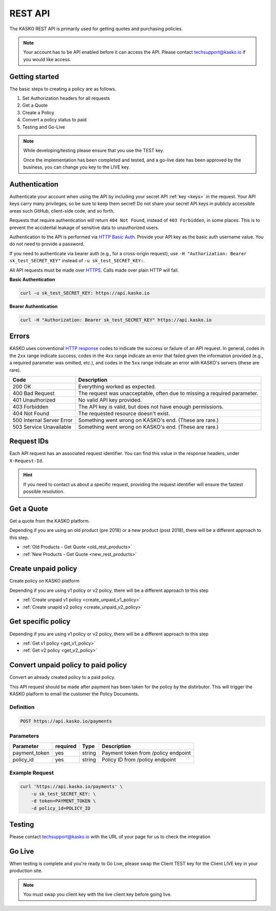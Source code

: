 .. _rest_api:

REST API
===================

The KASKO REST API is primarily used for getting quotes and purchasing policies.

.. note::  Your account has to be API enabled before it can access the API.   Please contact techsupport@kasko.io if you would like access.


Getting started
---------------

The basic steps to creating a policy are as follows.

1) Set Authorization headers for all requests

2) Get a Quote

3) Create a Policy

4) Convert a policy status to paid

5) Testing and Go-Live

.. note:: While developing/testing please ensure that you use the TEST key.

	Once the implementation has been completed and tested, and a go-live date has been approved by the business, you can change you key to the LIVE key.


Authentication
--------------

Authenticate your account when using the API by including your secret API :ref:`key <keys>` in the request. Your API keys carry many privileges, so be sure to keep them secret! Do not share your secret API keys in publicly accessible areas such GitHub, client-side code, and so forth.

Requests that require authentication will return ``404 Not Found``, instead of ``403 Forbidden``, in some places. This is to prevent the accidental leakage of sensitive data to unauthorized users.

Authentication to the API is performed via `HTTP Basic Auth <https://en.wikipedia.org/wiki/Basic_access_authentication>`_. Provide your API key as the basic auth username value. You do not need to provide a password.

If you need to authenticate via bearer auth (e.g., for a cross-origin request), use ``-H "Authorization: Bearer sk_test_SECRET_KEY"`` instead of ``-u sk_test_SECRET_KEY:``.

All API requests must be made over `HTTPS <https://en.wikipedia.org/wiki/HTTPS>`_. Calls made over plain HTTP will fail.

**Basic Authentication**

.. code:: rest

	curl -u sk_test_SECRET_KEY: https://api.kasko.io

**Bearer Authentication**

.. code:: rest

	curl -H "Authorization: Bearer sk_test_SECRET_KEY" https://api.kasko.io


Errors
------

KASKO uses conventional `HTTP response <https://en.wikipedia.org/wiki/List_of_HTTP_status_codes>`_ codes to indicate the success or failure of an API request.
In general, codes in the ``2xx`` range indicate success,
codes in the ``4xx`` range indicate an error that failed given the information provided (e.g., a required parameter was omitted, etc.),
and codes in the ``5xx`` range indicate an error with KASKO's servers (these are rare).

.. csv-table::
   :header: "Code", "Description"

   "200 OK", "Everything worked as expected."
   "400 Bad Request", "The request was unacceptable, often due to missing a required parameter."
   "401 Unauthorized", "No valid API key provided."
   "403 Forbidden", "The API key is valid, but does not have enough permissions."
   "404 Not Found", "The requested resource doesn't exist."
   "500 Internal Server Error", "Something went wrong on KASKO's end. (These are rare.)"
   "503 Service Unavailable", "Something went wrong on KASKO's end. (These are rare.)"

Request IDs
-----------

Each API request has an associated request identifier. You can find this value in the response headers, under ``X-Request-Id``.

.. hint::
   If you need to contact us about a specific request, providing the request identifier will ensure the fastest possible resolution.

Get a Quote
--------------------
Get a quote from the KASKO platform.

Depending if you are using an old product (pre 2018) or a new product (post 2018), there will be a different approach to this step.

- :ref:`Old Products - Get Quote <old_rest_products>`
- :ref:`New Products - Get Quote <new_rest_products>`

Create unpaid policy
--------------------
Create policy on KASKO platform

Depending if you are using v1 policy or v2 policy, there will be a different approach to this step

- :ref:`Create unpaid v1 policy <create_unpaid_v1_policy>`
- :ref:`Create unapid v2 policy <create_unpaid_v2_policy>`

Get specific policy
--------------------

Depending if you are using v1 policy or v2 policy, there will be a different approach to this step

- :ref:`Get v1 policy <get_v1_policy>`
- :ref:`Get v2 policy <get_v2_policy>`


Convert unpaid policy to paid policy
---------------------------------------------

Convert an already created policy to a paid policy.

This API request should be made after payment has been taken for the policy by the distirbutor.   This will trigger the KASKO platform to email the customer the Policy Documents.

Definition
~~~~~~~~~~
.. code:: bash

	POST https://api.kasko.io/payments


Parameters
~~~~~~~~~~

+------------------+------------+---------------+---------------------------------------------------------+
| Parameter        | required   | Type          | Description                                             |
+==================+============+===============+=========================================================+
| payment_token    | yes        | string        |  Payment token from /policy endpoint                    |
+------------------+------------+---------------+---------------------------------------------------------+
| policy_id        | yes        | string        |  Policy ID from /policy endpoint                        |
+------------------+------------+---------------+---------------------------------------------------------+

Example Request
~~~~~~~~~~~~~~~

.. code:: bash

	curl 'https://api.kasko.io/payments' \
	    -u sk_test_SECRET_KEY: \
	    -d token=PAYMENT_TOKEN \
	    -d policy_id=POLICY_ID


Testing
-------

Please contact techsupport@kasko.io with the URL of your page for us to check the integration

Go Live
----------

When testing is complete and you're ready to Go Live, please swap the
Client TEST key for the Client LIVE key in your production site.

.. note:: You must swap you client key with the live client key before going live.

